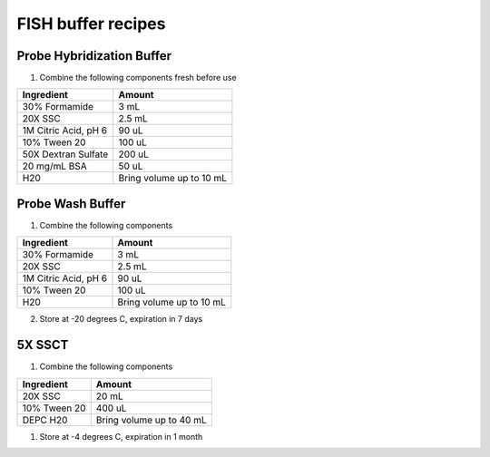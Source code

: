 ===================
FISH buffer recipes
===================

Probe Hybridization Buffer
==========================

1. Combine the following components fresh before use

====================    =============================
Ingredient                  Amount 
====================    =============================
30% Formamide		        3 mL
20X SSC		                2.5 mL
1M Citric Acid, pH 6        90 uL
10% Tween 20		        100 uL
50X Dextran Sulfate         200 uL
20 mg/mL BSA                50 uL
H20                         Bring volume up to 10 mL
====================    =============================

Probe Wash Buffer
=================

1. Combine the following components

====================    =============================
Ingredient                  Amount 
====================    =============================
30% Formamide		        3 mL
20X SSC		                2.5 mL
1M Citric Acid, pH 6        90 uL
10% Tween 20		        100 uL
H20                         Bring volume up to 10 mL
====================    =============================

2. Store at -20 degrees C, expiration in 7 days

5X SSCT
=======

1. Combine the following components

====================    =============================
Ingredient                  Amount 
====================    =============================
20X SSC		                20 mL
10% Tween 20		        400 uL
DEPC H20                    Bring volume up to 40 mL
====================    =============================

1. Store at -4 degrees C, expiration in 1 month